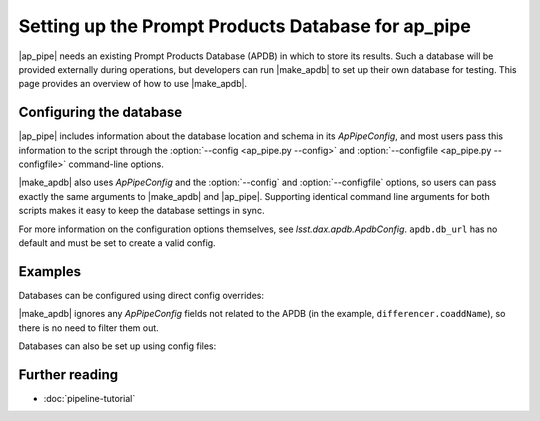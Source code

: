.. py:currentmodule:: lsst.ap.pipe

.. program:: make_apdb.py

.. _ap-pipe-apdb:

###################################################
Setting up the Prompt Products Database for ap_pipe
###################################################

.. Centralized markup for program names

.. |make_apdb| replace:: :doc:`make_apdb.py <scripts/make_apdb.py>`

.. |ap_pipe| replace:: :command:`ap_pipe.py`

|ap_pipe| needs an existing Prompt Products Database (APDB) in which to store its results.
Such a database will be provided externally during operations, but developers can run |make_apdb| to set up their own database for testing.
This page provides an overview of how to use |make_apdb|.

.. _section-ap-pipe-apdb-config:

Configuring the database
========================

|ap_pipe| includes information about the database location and schema in its `ApPipeConfig`, and most users pass this information to the script through the :option:`--config <ap_pipe.py --config>` and :option:`--configfile <ap_pipe.py --configfile>` command-line options.

|make_apdb| also uses `ApPipeConfig` and the :option:`--config` and :option:`--configfile` options, so users can pass exactly the same arguments to |make_apdb| and |ap_pipe|.
Supporting identical command line arguments for both scripts makes it easy to keep the database settings in sync.

For more information on the configuration options themselves, see `lsst.dax.apdb.ApdbConfig`.
``apdb.db_url`` has no default and must be set to create a valid config.

.. _section-ap-pipe-apdb-examples:

Examples
========

Databases can be configured using direct config overrides:

.. prompt:: bash

   make_apdb.py -c apdb.isolation_level=READ_UNCOMMITTED apdb.db_url="sqlite:///databases/apdb.db" differencer.coaddName=dcr
   ap_pipe.py -c apdb.isolation_level=READ_UNCOMMITTED apdb.db_url="sqlite:///databases/apdb.db" differencer.coaddName=dcr repo --calib repo/calibs --rerun myrun --id

|make_apdb| ignores any `ApPipeConfig` fields not related to the APDB (in the example, ``differencer.coaddName``), so there is no need to filter them out.

Databases can also be set up using config files:

.. prompt:: bash

   make_apdb.py -C myApPipeConfig.py
   ap_pipe.py repo --calib repo/calibs --rerun myrun -C myApPipeConfig.py --id

.. _section-ap-pipe-apdb-seealso:

Further reading
===============

- :doc:`pipeline-tutorial`
